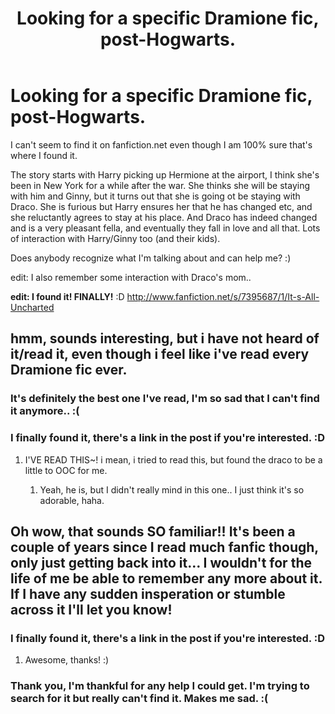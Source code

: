 #+TITLE: Looking for a specific Dramione fic, post-Hogwarts.

* Looking for a specific Dramione fic, post-Hogwarts.
:PROPERTIES:
:Author: Lupiny
:Score: 6
:DateUnix: 1364117578.0
:DateShort: 2013-Mar-24
:END:
I can't seem to find it on fanfiction.net even though I am 100% sure that's where I found it.

The story starts with Harry picking up Hermione at the airport, I think she's been in New York for a while after the war. She thinks she will be staying with him and Ginny, but it turns out that she is going ot be staying with Draco. She is furious but Harry ensures her that he has changed etc, and she reluctantly agrees to stay at his place. And Draco has indeed changed and is a very pleasant fella, and eventually they fall in love and all that. Lots of interaction with Harry/Ginny too (and their kids).

Does anybody recognize what I'm talking about and can help me? :)

edit: I also remember some interaction with Draco's mom..

*edit: I found it! FINALLY!* :D [[http://www.fanfiction.net/s/7395687/1/It-s-All-Uncharted]]


** hmm, sounds interesting, but i have not heard of it/read it, even though i feel like i've read every Dramione fic ever.
:PROPERTIES:
:Author: speedheart
:Score: 4
:DateUnix: 1364311259.0
:DateShort: 2013-Mar-26
:END:

*** It's definitely the best one I've read, I'm so sad that I can't find it anymore.. :(
:PROPERTIES:
:Author: Lupiny
:Score: 1
:DateUnix: 1364312350.0
:DateShort: 2013-Mar-26
:END:


*** I finally found it, there's a link in the post if you're interested. :D
:PROPERTIES:
:Author: Lupiny
:Score: 1
:DateUnix: 1364453050.0
:DateShort: 2013-Mar-28
:END:

**** I'VE READ THIS~! i mean, i tried to read this, but found the draco to be a little to OOC for me.
:PROPERTIES:
:Author: speedheart
:Score: 1
:DateUnix: 1364523240.0
:DateShort: 2013-Mar-29
:END:

***** Yeah, he is, but I didn't really mind in this one.. I just think it's so adorable, haha.
:PROPERTIES:
:Author: Lupiny
:Score: 1
:DateUnix: 1364547307.0
:DateShort: 2013-Mar-29
:END:


** Oh wow, that sounds SO familiar!! It's been a couple of years since I read much fanfic though, only just getting back into it... I wouldn't for the life of me be able to remember any more about it. If I have any sudden insperation or stumble across it I'll let you know!
:PROPERTIES:
:Author: caseyjarryn
:Score: 1
:DateUnix: 1364379898.0
:DateShort: 2013-Mar-27
:END:

*** I finally found it, there's a link in the post if you're interested. :D
:PROPERTIES:
:Author: Lupiny
:Score: 2
:DateUnix: 1364453038.0
:DateShort: 2013-Mar-28
:END:

**** Awesome, thanks! :)
:PROPERTIES:
:Author: caseyjarryn
:Score: 1
:DateUnix: 1364521054.0
:DateShort: 2013-Mar-29
:END:


*** Thank you, I'm thankful for any help I could get. I'm trying to search for it but really can't find it. Makes me sad. :(
:PROPERTIES:
:Author: Lupiny
:Score: 1
:DateUnix: 1364388822.0
:DateShort: 2013-Mar-27
:END:
